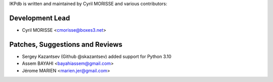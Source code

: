 IKPdb is written and maintained by Cyril MORISSE and various contributors:

Development Lead
________________

- Cyril MORISSE <cmorisse@boxes3.net>


Patches, Suggestions and Reviews
________________________________

- Sergey Kazantsev (Github @skazantsev) added support for Python 3.10
- Assem BAYAHI <bayahiassem@gmail.com>
- Jérome MARIEN <marien.jer@gmail.com>
